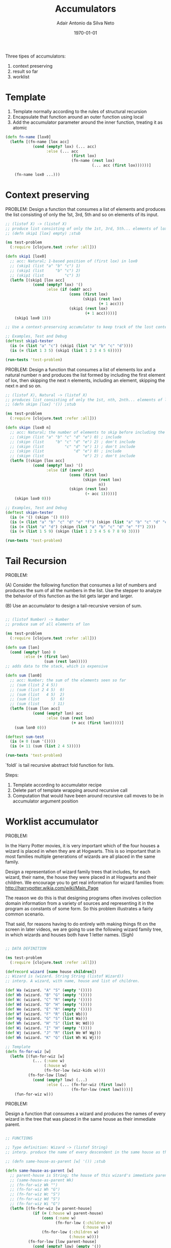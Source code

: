 #+TITLE: Accumulators
#+DATE: \today
#+AUTHOR: Adair Antonio da Silva Neto

Three tipes of accumulators:

1. context preserving
2. result so far
3. worklist

* Template

1. Template normally according to the rules of structural recursion
2. Encapsulate that function around an outer function using local
3. Add the accumulator parameter around the inner function, treating it as atomic

#+begin_src clojure
  (defn fn-name [lox0]
    (letfn [(fn-name [lox acc]
              (cond (empty? lox) (... acc)
                    :else (... acc
                               (first lox)
                               (fn-name (rest lox)
                                        (... acc (first lox))))))]

      (fn-name lox0 ...)))
#+end_src

* Context preserving

PROBLEM: Design a function that consumes a list of elements and produces the list consisting of only the 1st, 3rd, 5th and so on elements of its input.

#+begin_src clojure
  ;; (listof X) -> (listof X)
  ;; produce list consisting of only the 1st, 3rd, 5th... elements of lox
  ;; (defn skip1 [lox] empty) ;stub

  (ns test-problem
    (:require [clojure.test :refer :all]))

  (defn skip1 [lox0]
    ;; acc: Natural; 1-based position of (first lox) in lox0
    ;; (skip1 (list "a" "b" "c") 1)
    ;; (skip1 (list     "b" "c") 2)
    ;; (skip1 (list         "c") 3)
    (letfn [(skip1 [lox acc]
              (cond (empty? lox) '()
                    :else (if (odd? acc)
                              (cons (first lox)
                                    (skip1 (rest lox)
                                           (+ 1 acc)))
                              (skip1 (rest lox)
                                     (+ 1 acc)))))]
      (skip1 lox0 1)))

  ;; Use a context-preserving accumulator to keep track of the lost context (control variable)

  ;; Examples, Test and Debug
  (deftest skip1-tester
    (is (= (list "a" "c") (skip1 (list "a" "b" "c" "d"))))
    (is (= (list 1 3 5) (skip1 (list 1 2 3 4 5 6)))))

  (run-tests 'test-problem)  
#+end_src

#+RESULTS:
| #'test-problem/skip1                                  |
| #'test-problem/skip1-tester                           |
| {:test 1, :pass 2, :fail 0, :error 0, :type :summary} |

PROBLEM: Design a function that consumes a list of elements lox and a natural number n and produces the list formed by including the first element of lox, then skipping the next n elements, including an element, skipping the next n and so on.

#+begin_src clojure
  ;; (listof X), Natural -> (listof X)
  ;; produces list consisting of only the 1st, nth, 2nth... elements of lox
  ;; (defn skipn [lox] '()) ;stub

  (ns test-problem
    (:require [clojure.test :refer :all]))

  (defn skipn [lox0 n]
    ;; acc: Natural; the number of elements to skip before including the next one
    ;; (skipn (list "a" "b" "c" "d" "e") 0) ; include
    ;; (skipn (list     "b" "c" "d" "e") 2) ; don't include
    ;; (skipn (list         "c" "d" "e") 1) ; don't include
    ;; (skipn (list             "d" "e") 0) ; include
    ;; (skipn (list                 "e") 2) ; don't include
    (letfn [(skipn [lox acc]
              (cond (empty? lox) '()
                    :else (if (zero? acc)
                              (cons (first lox)
                                    (skipn (rest lox)
                                           n))
                              (skipn (rest lox)
                                     (- acc 1)))))]
      (skipn lox0 0)))

  ;; Examples, Test and Debug
  (deftest skipn-tester
    (is (= '() (skipn '() 0)))
    (is (= (list "a" "b" "c" "d" "e" "f") (skipn (list "a" "b" "c" "d" "e" "f") 0)))
    (is (= (list "a" "d") (skipn (list "a" "b" "c" "d" "e" "f") 2)))
    (is (= (list 1 5 9) (skipn (list 1 2 3 4 5 6 7 8 9) 3))))

  (run-tests 'test-problem)
#+end_src

#+RESULTS:
| #'test-problem/skipn                                  |
| #'test-problem/skipn-tester                           |
| {:test 2, :pass 6, :fail 0, :error 0, :type :summary} |

* Tail Recursion

PROBLEM:

(A) Consider the following function that consumes a list of numbers and produces the sum of all the numbers in the list. Use the stepper to analyze the behavior of this function as the list gets larger and larger.

(B) Use an accumulator to design a tail-recursive version of sum.

#+begin_src clojure

  ;; (listof Number) -> Number
  ;; produce sum of all elements of lon

  (ns test-problem
    (:require [clojure.test :refer :all]))

  (defn sum [lon]
    (cond (empty? lon) 0
          :else (+ (first lon)
                   (sum (rest lon)))))
  ;; adds data to the stack, which is expensive

  (defn sum [lon0]
    ;; acc: Number; the sum of the elements seen so far
    ;; (sum (list 2 4 5))
    ;; (sum (list 2 4 5)  0)
    ;; (sum (list   4 5)  2)
    ;; (sum (list     5)  6)
    ;; (sum (list      ) 11)
    (letfn [(sum [lon acc]
              (cond (empty? lon) acc
                    :else (sum (rest lon)
                               (+ acc (first lon)))))]
      (sum lon0 0)))

  (deftest sum-test
    (is (= 0 (sum '())))
    (is (= 11 (sum (list 2 4 5)))))

  (run-tests 'test-problem)

#+end_src

#+RESULTS:
| #'test-problem/sum                                    |
| #'test-problem/sum                                    |
| #'test-problem/sum-test                               |
| {:test 3, :pass 8, :fail 0, :error 0, :type :summary} |

`foldl` is tail recursive abstract fold function for lists.

Steps:

1. Template according to accumulator recipe
2. Delete part of template wrapping around recursive call
3. Computation that would have been around recursive call moves to be in accumulator argument position


* Worklist accumulator

PROBLEM:

In the Harry Potter movies, it is very important which of the four houses a
wizard is placed in when they are at Hogwarts. This is so important that in 
most families multiple generations of wizards are all placed in the same family. 

Design a representation of wizard family trees that includes, for each wizard,
their name, the house they were placed in at Hogwarts and their children. We
encourage you to get real information for wizard families from: 
   http://harrypotter.wikia.com/wiki/Main_Page

The reason we do this is that designing programs often involves collection
domain information from a variety of sources and representing it in the program
as constants of some form. So this problem illustrates a fairly common scenario.

That said, for reasons having to do entirely with making things fit on the
screen in later videos, we are going to use the following wizard family tree,
in which wizards and houses both have 1 letter names. (Sigh)

#+begin_src clojure

  ;; DATA DEFINITION

  (ns test-problem
    (:require [clojure.test :refer :all]))

  (defrecord wizard [name house children])
  ;; Wizard is (wizard. String String (listof Wizard))
  ;; interp. A wizard, with name, house and list of children.

  (def Wa (wizard. "A" "S" (empty '())))
  (def Wb (wizard. "B" "G" (empty '())))
  (def Wc (wizard. "C" "R" (empty '())))
  (def Wd (wizard. "D" "H" (empty '())))
  (def We (wizard. "E" "R" (empty '())))
  (def Wf (wizard. "F" "R" (list Wb)))
  (def Wg (wizard. "G" "S" (list Wa)))
  (def Wh (wizard. "H" "S" (list Wc Wd)))
  (def Wi (wizard. "I" "H" (empty '())))
  (def Wj (wizard. "J" "R" (list We Wf Wg)))
  (def Wk (wizard. "K" "G" (list Wh Wi Wj)))

  ;; Template
  (defn fn-for-wiz [w]
    (letfn [(fun-for-wiz [w]
              (... (:name w)
                   (:house w)
                   (fn-for-low (wiz-kids w))))
            (fn-for-low [low]
              (cond (empty? low) (...)
                    :else (... (fn-for-wiz (first low))
                               (fn-for-low (rest low)))))]
      (fun-for-wiz w)))

#+end_src

PROBLEM:

Design a function that consumes a wizard and produces the names of every wizard in the tree that was placed in the same house as their immediate parent.

#+begin_src clojure

  ;; FUNCTIONS

  ;; Type definition: Wizard -> (listof String)
  ;; interp. produce the name of every descendent in the same house as their parent

  ;; (defn same-house-as-parent [w] '()) ;stub

  (defn same-house-as-parent [w]
    ;; parent-house is String; the house of this wizard's immediate parent ("" for root of tree)
    ;; (same-house-as-parent Wk)
    ;; (fn-for-wiz Wk "")
    ;; (fn-for-wiz Wh "G")
    ;; (fn-for-wiz Wc "S")
    ;; (fn-for-wiz Wd "S")
    ;; (fn-for-wiz Wi "G")
    (letfn [(fn-for-wiz [w parent-house]
              (if (= (:house w) parent-house)
                  (cons (:name w)
                        (fn-for-low (:children w)
                                    (:house w)))
                  (fn-for-low (:children w)
                              (:house w))))
            (fn-for-low [low parent-house]
              (cond (empty? low) (empty '())
                    :else (concat
                               (fn-for-wiz (first low) parent-house)
                               (fn-for-low (rest low) parent-house))))]
      (fn-for-wiz w "")))

  ;; Examples, Test and Debug
  (deftest same-as-tester
    (is (= (list "A") (same-house-as-parent Wg)))
    (is (= (empty '()) (same-house-as-parent Wa)))
    (is (= (list "E" "F" "A") (same-house-as-parent Wk)))) 

  (run-tests 'test-problem)

#+end_src

PROBLEM:

Design a function that consumes a wizard and produces the number of wizards 
in that tree (including the root). Your function should be tail recursive.

#+begin_src clojure

  ;; Wizard -> Natural
  ;; produces the number of wizards in that tree (including the root)

  ;; (defn count [w] 0) ;stub

  (defn count [w]
    ;; rsf is Natural; the number of wizards seen so far
    ;; todo is (listof Wizard) ; wizards we still need to visit with fn-for-wiz
    ;; (count Wk)
    ;; (fn-for-wiz Wk 0)
    ;; (fn-for-wiz Wh 1)
    ;; (fn-for-wiz Wc 2)
    (letfn [(fn-for-wiz [w todo rsf]
              (fn-for-low (concat (:children w) todo)
                          (+ 1 rsf)))
            (fn-for-low [todo rsf]
              (cond (empty? todo) rsf
                    :else (fn-for-wiz (first todo) (rest todo) rsf)))]
      (fn-for-wiz w '() 0)))

  (deftest count-test
    (is (= 1 (count Wa)))
    (is (= 11 (count Wk))))

#+end_src

PROBLEM:

Design a new function definition for same-house-as-parent that is tail recursive. You will need a worklist accumulator.

#+begin_src clojure

  (defrecord wle [w ph])
  ;; WLE (worklist entry) is (wle. Wizard String)
  ;; interp. a worklist entry with the wizard to pass to fn-for wiz, and that wizard's parent house

  ;; Template: from Wizard (arb-arity tree, wrapped in local)
  ;; added worklist accumulator for tail recursion
  ;; added result so far accumulator for tail recursion
  ;; added compound data definition for wish list entries

  (defn same-house-as-parent [w]
    ;; todo is (listof ...) ; a worklist accumulator
    ;; rsf is (listof String) ; a result so far accumulator
    (letfn [(fn-for-wiz [todo w ph rsf]
              (fn-for-low (concat (map (fn [k]
                                          (wle. k (:house w)))
                                        (:children w))
                                  todo)
                          (if (= (:house w) ph)
                              (cons (:name w) rsf)
                              rsf)))

            (fn-for-low [todo rsf]
              (cond (empty? todo) rsf
                    :else (fn-for-wiz (rest todo)
                                      (:w (first todo))
                                      (:ph (first todo))
                                      rsf)))]

      (fn-for-wiz '() w "" '())))

  ;; Examples, Test and Debug
  (deftest same-as-tester
    (is (= (list "A") (same-house-as-parent Wg)))
    (is (= (empty '()) (same-house-as-parent Wa)))
    (is (= (list "A" "F" "E") (same-house-as-parent Wk))))

#+end_src
